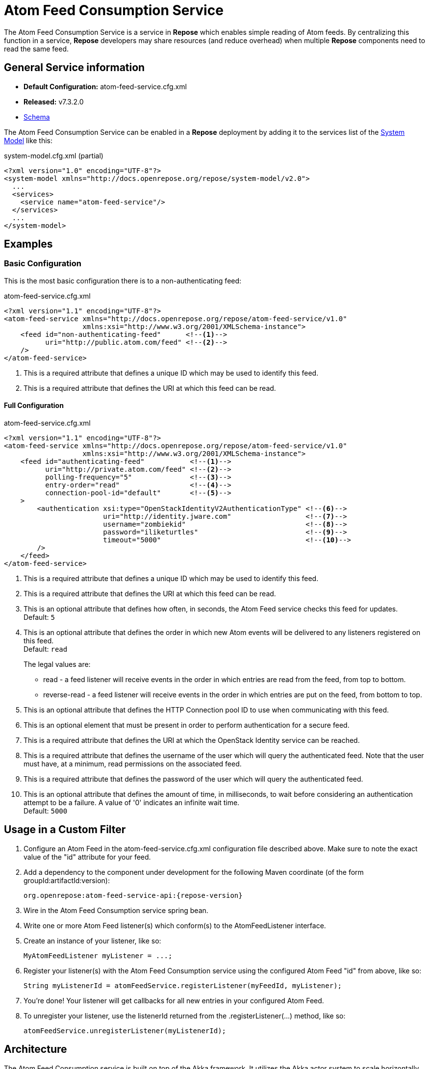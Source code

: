 = Atom Feed Consumption Service

The Atom Feed Consumption Service is a service in *Repose* which enables simple reading of Atom feeds.
By centralizing this function in a service, *Repose* developers may share resources (and reduce overhead) when multiple *Repose* components need to read the same feed.

== General Service information
* *Default Configuration:* atom-feed-service.cfg.xml
* *Released:* v7.3.2.0
* link:../schemas/atom-feed-service.xsd[Schema]

The Atom Feed Consumption Service can be enabled in a *Repose* deployment by adding it to the services list of the <<../architecture/system-model.adoc#,System Model>> like this:
[source,xml]
.system-model.cfg.xml (partial)
----
<?xml version="1.0" encoding="UTF-8"?>
<system-model xmlns="http://docs.openrepose.org/repose/system-model/v2.0">
  ...
  <services>
    <service name="atom-feed-service"/>
  </services>
  ...
</system-model>
----

== Examples
=== Basic Configuration
This is the most basic configuration there is to a non-authenticating feed:

[source,xml]
.atom-feed-service.cfg.xml
----
<?xml version="1.1" encoding="UTF-8"?>
<atom-feed-service xmlns="http://docs.openrepose.org/repose/atom-feed-service/v1.0"
                   xmlns:xsi="http://www.w3.org/2001/XMLSchema-instance">
    <feed id="non-authenticating-feed"      <!--1-->
          uri="http://public.atom.com/feed" <!--2-->
    />
</atom-feed-service>
----
<1> This is a required attribute that defines a unique ID which may be used to identify this feed.
<2> This is a required attribute that defines the URI at which this feed can be read.

==== Full Configuration
[source,xml]
.atom-feed-service.cfg.xml
----
<?xml version="1.1" encoding="UTF-8"?>
<atom-feed-service xmlns="http://docs.openrepose.org/repose/atom-feed-service/v1.0"
                   xmlns:xsi="http://www.w3.org/2001/XMLSchema-instance">
    <feed id="authenticating-feed"           <!--1-->
          uri="http://private.atom.com/feed" <!--2-->
          polling-frequency="5"              <!--3-->
          entry-order="read"                 <!--4-->
          connection-pool-id="default"       <!--5-->
    >
        <authentication xsi:type="OpenStackIdentityV2AuthenticationType" <!--6-->
                        uri="http://identity.jware.com"                  <!--7-->
                        username="zombiekid"                             <!--8-->
                        password="iliketurtles"                          <!--9-->
                        timeout="5000"                                   <!--10-->
        />
    </feed>
</atom-feed-service>
----

<1> This is a required attribute that defines a unique ID which may be used to identify this feed.
<2> This is a required attribute that defines the URI at which this feed can be read.
<3> This is an optional attribute that defines how often, in seconds, the Atom Feed service checks this feed for updates. +
    Default: `5`
<4> This is an optional attribute that defines the order in which new Atom events will be delivered to any listeners registered on this feed. +
    Default: `read`
+
The legal values are:
+
    - read - a feed listener will receive events in the order in which entries are read from the feed, from top to bottom.
    - reverse-read - a feed listener will receive events in the order in which entries are put on the feed, from bottom to top.

<5> This is an optional attribute that defines the HTTP Connection pool ID to use when communicating with this feed.
<6> This is an optional element that must be present in order to perform authentication for a secure feed.
<7> This is a required attribute that defines the URI at which the OpenStack Identity service can be reached.
<8> This is a required attribute that defines the username of the user which will query the authenticated feed.
    Note that the user must have, at a minimum, read permissions on the associated feed.
<9> This is a required attribute that defines the password of the user which will query the authenticated feed.
<10> This is an optional attribute that defines the amount of time, in milliseconds, to wait before considering an authentication attempt to be a failure.
     A value of '0' indicates an infinite wait time. +
     Default: `5000`

== Usage in a Custom Filter
. Configure an Atom Feed in the atom-feed-service.cfg.xml configuration file described above.
  Make sure to note the exact value of the "id" attribute for your feed.
. Add a dependency to the component under development for the following Maven coordinate (of the form groupId:artifactId:version):
+
----
org.openrepose:atom-feed-service-api:{repose-version}
----
. Wire in the Atom Feed Consumption service spring bean.
. Write one or more Atom Feed listener(s) which conform(s) to the AtomFeedListener interface.
. Create an instance of your listener, like so:
+
----
MyAtomFeedListener myListener = ...;
----
. Register your listener(s) with the Atom Feed Consumption service using the configured Atom Feed "id" from above, like so:
+
----
String myListenerId = atomFeedService.registerListener(myFeedId, myListener);
----
. You're done! Your listener will get callbacks for all new entries in your configured Atom Feed.
. To unregister your listener, use the listenerId returned from the .registerListener(...) method, like so:
+
----
atomFeedService.unregisterListener(myListenerId);
----

== Architecture
The Atom Feed Consumption service is built on top of the Akka framework.
It utilizes the Akka actor system to scale horizontally as the number of Atom Feeds being monitored grows.
In addition, most processing done by the Atom Feed Consumption service is asynchronous and non-blocking.

[NOTE]
====
Due to the nature of the Akka actor system, if the Atom Feed Consumption Service is configured to poll a feed more quickly than that feed can be read, the Akka actor queue for that Feed will grow perpetually.
This will result in high memory usage, and eventually the JVM will run out of memory and crash.
====
